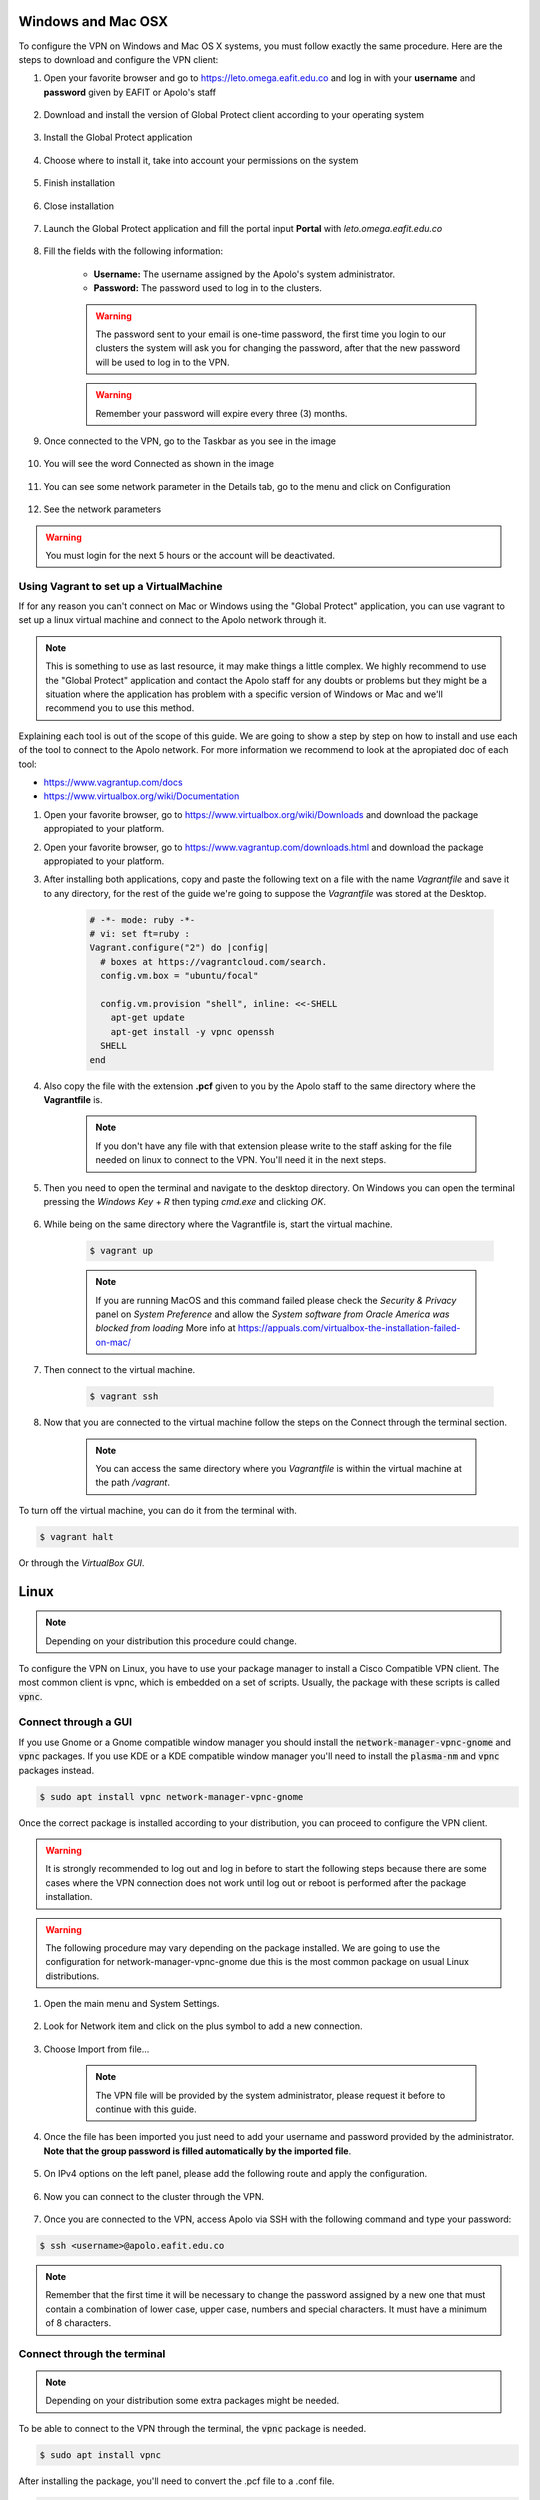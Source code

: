 .. _configure_vpn:

Windows and Mac OSX
-------------------
To configure the VPN on Windows and Mac OS X systems, you must follow exactly the same procedure. Here are the steps to
download and configure the VPN client:

#. Open your favorite browser and go to https://leto.omega.eafit.edu.co and log in with your **username** and **password** given by EAFIT or Apolo's staff


    .. image:: images/GP1_Login.png
        :align: center
        :alt: Open your browser


#. Download and install the version of Global Protect client according to your operating system

    .. image:: images/GP2_Download.png
        :align: center
        :alt: Download the proper version

#. Install the Global Protect application

    .. image:: images/vpnwin/vpnwin3.png
        :align: center
        :alt: Install app

#. Choose where to install it, take into account your permissions on the system

    .. image:: images/vpnwin/vpnwin4.png
        :align: center
        :alt: Install app

#. Finish installation

    .. image:: images/vpnwin/vpnwin5.png
        :align: center
        :alt: Install app

#. Close installation

    .. image:: images/8-globalprotect-install.PNG
        :align: center
        :alt: Close Install app

#. Launch the Global Protect application and fill the portal input **Portal** with *leto.omega.eafit.edu.co*

    .. image:: images/GP3_Portal.png
        :align: center
        :alt: Configuration of the application

#. Fill the fields with the following information:

    .. image:: images/GP4_Login.png
        :align: center
        :alt: Fill the fields

    - **Username:** The username assigned by the Apolo's system administrator.
    - **Password:** The password used to log in to the clusters.

    .. warning::
        The password sent to your email is one-time password, the first time you login
        to our clusters the system will ask you for changing the password, after that the
        new password will be used to log in to the VPN.

    .. warning::
        Remember your password will expire every three (3) months.

#. Once connected to the VPN, go to the Taskbar as you see in the image

    .. image:: images/vpnwin/vpnwin9.png
        :align: center
        :alt: Connected Taskbar

#. You will see the word Connected as shown in the image

    .. image:: images/GP5_Connected.png
        :align: center
        :alt: Connected!

#. You can see some network parameter in the Details tab, go to the menu and click on Configuration

    .. image:: images/vpnwin/vpnwin11.png
        :align: center
        :alt: Details

#. See the network parameters

    .. image:: images/GP6_Configuration.png
        :align: center
        :alt: Details


.. warning::
    You must login for the next 5 hours or the account will be deactivated.

Using Vagrant to set up a VirtualMachine
^^^^^^^^^^^^^^^^^^^^^^^^^^^^^^^^^^^^^^^^
If for any reason you can't connect on Mac or Windows using the "Global Protect" application, you can use vagrant to set up a linux virtual machine and connect to the Apolo network through it.

.. note::

   This is something to use as last resource, it may make things a little complex. We highly recommend to use the "Global Protect" application and contact the Apolo staff for any doubts or problems but they might be a situation where the application has problem with a specific version of Windows or Mac and we'll recommend you to use this method.

Explaining each tool is out of the scope of this guide. We are going to show a step by step on how to install and use each of the tool to connect to the Apolo network. For more information we recommend to look at the apropiated doc of each tool:

* https://www.vagrantup.com/docs

* https://www.virtualbox.org/wiki/Documentation

#. Open your favorite browser, go to https://www.virtualbox.org/wiki/Downloads and download the package appropiated to your platform.

#. Open your favorite browser, go to https://www.vagrantup.com/downloads.html and download the package appropiated to your platform.

#. After installing both applications, copy and paste the following text on a file with the name *Vagrantfile* and save it to any directory, for the rest of the guide we're going to suppose the *Vagrantfile* was stored at the Desktop.

        .. code-block:: bash

            # -*- mode: ruby -*-
            # vi: set ft=ruby :
            Vagrant.configure("2") do |config|
              # boxes at https://vagrantcloud.com/search.
              config.vm.box = "ubuntu/focal"

              config.vm.provision "shell", inline: <<-SHELL
                apt-get update
                apt-get install -y vpnc openssh
              SHELL
            end

#. Also copy the file with the extension **.pcf** given to you by the Apolo staff to the same directory where the **Vagrantfile** is.

        .. note::
            If you don't have any file with that extension please write to the staff asking for the file needed on linux to connect to the VPN. You'll need it in the next steps.

#. Then you need to open the terminal and navigate to the desktop directory. On Windows you can open the terminal pressing the *Windows Key* + *R* then typing *cmd.exe* and clicking *OK*.

        .. image:: images/vagrant/01.png

#. While being on the same directory where the Vagrantfile is, start the virtual machine.

        .. code-block:: bash

            $ vagrant up

        .. note::

           If you are running MacOS and this command failed please check the *Security & Privacy* panel on *System Preference* and allow the *System software from Oracle America was blocked from loading*
           More info at https://appuals.com/virtualbox-the-installation-failed-on-mac/

#. Then connect to the virtual machine.

        .. code-block:: bash

            $ vagrant ssh

#. Now that you are connected to the virtual machine follow the steps on the _`Connect through the terminal` section.

        .. note::
           You can access the same directory where you *Vagrantfile* is within the virtual machine at the path */vagrant*.

To turn off the virtual machine, you can do it from the terminal with.

.. code-block:: bash

   $ vagrant halt

Or through the *VirtualBox GUI*.

.. image:: images/vagrant/02.png

Linux
-----
.. note::
    Depending on your distribution this procedure could change.

To configure the VPN on Linux, you have to use your package manager to install a Cisco Compatible VPN client. The most
common client is vpnc, which is embedded on a set of scripts. Usually, the package with these scripts is called :code:`vpnc`.

Connect through a GUI
^^^^^^^^^^^^^^^^^^^^^^^^

If you use Gnome or a Gnome compatible window manager you should install the :code:`network-manager-vpnc-gnome` and :code:`vpnc` packages. If you use KDE or a KDE compatible window manager you'll need to install the :code:`plasma-nm` and :code:`vpnc` packages instead.

.. code-block:: bash
    :emphasize-lines: 9,10,12,13
    :caption: **Tested on Ubuntu 18.04 and 20.04**

    $ sudo apt search vpnc
    [sudo] password for user:
    kvpnc/bionic 0.9.6a-4build1 amd64
    frontend to VPN clients

    kvpnc-dbg/bionic 0.9.6a-4build1 amd64
    frontend to VPN clients - debugging symbols

    network-manager-vpnc/bionic-updates,bionic-security,now 1.2.4-6ubuntu0.1 amd64
    network management framework (VPNC plugin core)

    network-manager-vpnc-gnome/bionic-updates,bionic-security,now 1.2.4-6ubuntu0.1 amd64
    network management framework (VPNC plugin GNOME GUI)

    vpnc/bionic,now 0.5.3r550-3 amd64
    Cisco-compatible VPN client

    vpnc-scripts/bionic,bionic,now 0.1~git20171005-1 all
    Network configuration scripts for VPNC and OpenConnect


.. code-block:: bash

    $ sudo apt install vpnc network-manager-vpnc-gnome


Once the correct package is installed according to your distribution, you can proceed to configure the VPN client.

.. warning::

    It is strongly recommended to log out and log in before to start the following steps because there are some cases where the VPN connection does not
    work until log out or reboot is performed after the package installation.

.. warning::

    The following procedure may vary depending on the package installed. We are going to use the configuration for network-manager-vpnc-gnome
    due this is the most common package on usual Linux distributions.

#. Open the main menu and System Settings.

    .. image:: images/vpnlin/menu.png
        :align: center
        :alt: System Settings

#. Look for Network item and click on the plus symbol to add a new connection.

    .. image:: images/Linux1_Config.png
        :align: center
        :alt: Add a new connection

#. Choose Import from file...

    .. note:: The VPN file will be provided by the system administrator, please request it before to continue with this guide.

    .. image:: images/Linux2_Import.png
        :align: center
        :alt: Add a new connection

#. Once the file has been imported you just need to add your username and password provided by the administrator. **Note that
   the group password is filled automatically by the imported file**.

    .. image:: images/Linux3_ConfigVPN.png
        :align: center
        :alt: Fill the fields

#. On IPv4 options on the left panel, please add the following route and apply the configuration.

    .. image:: images/Linux4_IPv4.png
        :align: center
        :alt: Advanced configuration

#. Now you can connect to the cluster through the VPN.

    .. image:: images/Linux5_ActivateVPN.png
        :align: center
        :alt: Connected

#. Once you are connected to the VPN, access Apolo via SSH with the following command and type your password:

.. code-block:: bash

   $ ssh <username>@apolo.eafit.edu.co

.. image:: images/vpnlin/img-ssh.png
    :align: center
    :alt: access via ssh

.. note::
    Remember that the first time it will be necessary to change the password assigned by a new one that must contain a combination of lower case, upper case, numbers and special characters. It must have a minimum of 8 characters.


Connect through the terminal
^^^^^^^^^^^^^^^^^^^^^^^^^^^^
.. note::
     Depending on your distribution some extra packages might be needed.

To be able to connect to the VPN through the terminal, the :code:`vpnc` package is needed.

.. code-block:: bash
    :emphasize-lines: 9,10
    :caption: **Tested on Ubuntu 20.04**

    $ sudo apt search vpnc

    network-manager-vpnc/focal,now 1.2.6-2 amd64 [installed,automatic]
      network management framework (VPNC plugin core)

    network-manager-vpnc-gnome/focal,now 1.2.6-2 amd64 [installed]
      network management framework (VPNC plugin GNOME GUI)

    vpnc/focal,now 0.5.3r550-3.1 amd64 [installed]
      Cisco-compatible VPN client

    vpnc-scripts/focal,focal,now 0.1~git20190117-1 all [installed,automatic]
      Network configuration scripts for VPNC and OpenConnect

.. code-block:: bash

    $ sudo apt install vpnc

After installing the package, you'll need to convert the .pcf file to a .conf file.

.. code-block:: bash

   $ pcf2vpnc ./Apolo-vpn-file.pcf Apolo-vpn-file.conf

Once you have the .conf file, you'll need to change the following line

.. code-block:: bash

    Xauth username jdpinedac

And replace 'jdpinedac' for the username given to you by the Apolo staff. After that, you can initiate the VPN connection using the vpnc program.

.. code-block:: bash

   $ sudo vpnc ./Apolo-vpn-file.conf
   Enter password for username@leto.omega.eafit.edu.co:

If the given password was correct It'll start the VPN service on the background.

To stop the VPN, just run:

.. code-block:: bash

   $ sudo vpnc-disconnect
   Terminating vpnc daemon (pid: 171941)



Once you are connected to the VPN, access Apolo via SSH with the following command and type your password:

.. code-block:: bash

   $ ssh <username>@apolo.eafit.edu.co

.. image:: images/vpnlin/img-ssh.png
    :align: center
    :alt: access via ssh

.. note::
    Remember that the first time it will be necessary to change the password assigned by a new one that must contain a combination of lower case, upper case, numbers and special characters. It must have a minimum of 8 characters.


Troubleshooting
---------------
.. seealso::
    You can find a Global Protect example for windows or mac configuration on the following screencast:

        .. raw:: html

            <iframe align="middle" width="560" height="315" src="https://www.youtube.com/embed/C7LXgZ3hCsQ" frameborder="0" allow="autoplay; encrypted-media" allowfullscreen></iframe>


.. seealso::
    **Issue:** After installing or upgrading the Mac GlobalProtect client, the client never connects and just "spins".

    **Solution:**

    1. Click the Apple icon in the upper left hand corner, then click 'System Preferences', then 'Security'.

    2. Look for a message at the bottom of the window stating "System software from developer was blocked from loading."

    3. To allow the software to load again, click the Allow button.

    If that doesn't work, try the following: https://docs.paloaltonetworks.com/globalprotect/4-0/globalprotect-agent-user-guide/globalprotect-agent-for-mac/remove-the-globalprotect-enforcer-kernel-extension

.. seealso::
    Sometimes, When you close the mac with the VPN open, there may be problems in re-establishing the connection to the VPN, so it is suggested that you close the program and reopen it.
